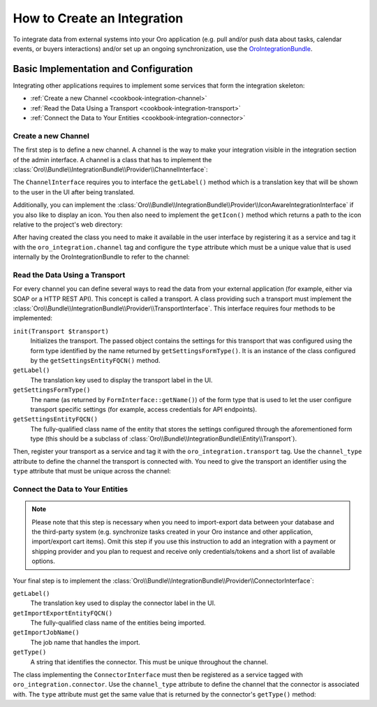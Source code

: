 How to Create an Integration
============================

To integrate data from external systems into your Oro application (e.g. pull and/or push data about tasks, calendar events, or buyers interactions) and/or set up an ongoing synchronization, use the `OroIntegrationBundle`_.

Basic Implementation and Configuration
--------------------------------------

Integrating other applications requires to implement some services that form the integration
skeleton:

* :ref:`Create a new Channel <cookbook-integration-channel>`
* :ref:`Read the Data Using a Transport <cookbook-integration-transport>`
* :ref:`Connect the Data to Your Entities <cookbook-integration-connector>`


.. _cookbook-integration-channel:

Create a new Channel
~~~~~~~~~~~~~~~~~~~~

The first step is to define a new channel. A channel is the way to make your integration visible in
the integration section of the admin interface. A channel is a class that has to implement the
:class:`Oro\\Bundle\\IntegrationBundle\\Provider\\ChannelInterface`:

.. code-block:: php
    :linenos:

    namespace AppBundle\Integration;

    use Oro\Bundle\IntegrationBundle\Provider\ChannelInterface;

    class TaskChannel implements ChannelInterface
    {
        public function getLabel()
        {
            return 'app.task_channel.label';
        }
    }

The ``ChannelInterface`` requires you to interface the ``getLabel()`` method which is a translation key
that will be shown to the user in the UI after being translated.

Additionally, you can implement the :class:`Oro\\Bundle\\IntegrationBundle\\Provider\\IconAwareIntegrationInterface`
if you also like to display an icon. You then also need to implement the ``getIcon()`` method which
returns a path to the icon relative to the project's web directory:

.. code-block:: php
    :linenos:

        // src/AppBundle/Integration/TaskChannel.php
        namespace AppBundle\Integration;

        // ...
        use Oro\Bundle\IntegrationBundle\Provider\IconAwareIntegrationInterface;

        class TaskChannel implements ChannelInterface, IconAwareIntegrationInterface
        {
            // ...

            public function getIcon()
            {
                return 'icons/task.png';
            }
        }

After having created the class you need to make it available in the user interface by registering
it as a service and tag it with the ``oro_integration.channel`` tag and configure the ``type``
attribute which must be a unique value that is used internally by the OroIntegrationBundle to refer
to the channel:

.. code-block:: yaml
    :linenos:

    // src/AppBundle/Resources/config/integration.yml
    services:
        class: AppBundle\Integration\TaskChannel
        tags:
            - { name: oro_integration.channel, type: app_channel }

.. _cookbook-integration-transport:

Read the Data Using a Transport
~~~~~~~~~~~~~~~~~~~~~~~~~~~~~~~

For every channel you can define several ways to read the data from your external application (for
example, either via SOAP or a HTTP REST API). This concept is called a transport. A class providing
such a transport must implement the :class:`Oro\\Bundle\\IntegrationBundle\\Provider\\TransportInterface`.
This interface requires four methods to be implemented:

``init(Transport $transport)``
    Initializes the transport. The passed object contains the settings for this transport that was
    configured using the form type identified by the name returned by ``getSettingsFormType()``. It
    is an instance of the class configured by the ``getSettingsEntityFQCN()`` method.

``getLabel()``
    The translation key used to display the transport label in the UI.

``getSettingsFormType()``
    The name (as returned by ``FormInterface::getName()``) of the form type that is used to let the
    user configure transport specific settings (for example, access credentials for API endpoints).

``getSettingsEntityFQCN()``
    The fully-qualified class name of the entity that stores the settings configured through the
    aforementioned form type (this should be a subclass of :class:`Oro\\Bundle\\IntegrationBundle\\Entity\\Transport`).

Then, register your transport as a service and tag it with the ``oro_integration.transport`` tag.
Use the ``channel_type`` attribute to define the channel the transport is connected with. You need
to give the transport an identifier using the ``type`` attribute that must be unique across the
channel:

.. code-block:: yaml
    :linenos:

        // src/AppBundle/Resources/config/integration.yml
        services:
            class: AppBundle\Integration\RestTransport
            tags:
                - { name: oro_integration.transport, channel_type: app_channel, type: rest }

.. _cookbook-integration-connector:

Connect the Data to Your Entities
~~~~~~~~~~~~~~~~~~~~~~~~~~~~~~~~~

.. note::
   Please note that this step is necessary when you need to import-export data between your database and the third-party system (e.g. synchronize tasks created in your Oro instance and other application, import/export cart items). Omit this step if you use this instruction to add an integration with a payment or shipping provider and you plan to request and receive only credentials/tokens and a short list of available options.

Your final step is to implement the :class:`Oro\\Bundle\\IntegrationBundle\\Provider\\ConnectorInterface`:

``getLabel()``
    The translation key used to display the connector label in the UI.

``getImportExportEntityFQCN()``
    The fully-qualified class name of the entities being imported.

``getImportJobName()``
    The job name that handles the import.

``getType()``
    A string that identifies the connector. This must be unique throughout the channel.

.. code-block:: php
    :linenos:

    // src/AppBundle/Integration/TaskConnector.php
    namespace AppBundle\Integration;

    use Oro\Bundle\IntegrationBundle\Provider\ConnectorInterface;

    class TaskConnector implements ConnectorInterface
    {
        public function getLabel()
        {
            return 'app.connector.task.label';
        }

        public function getImportExportEntityFQCN()
        {
            return 'AppBundle\Entity\Task';
        }

        public function getImportJobName()
        {
            return 'app_task_import';
        }

        public function getType()
        {
            return 'task';
        }
    }

The class implementing the ``ConnectorInterface`` must then be registered as a service tagged with
``oro_integration.connector``. Use the ``channel_type`` attribute to define the channel that the
connector is associated with. The ``type`` attribute must get the same value that is returned by
the connector's ``getType()`` method:

.. code-block:: yaml
    :linenos:

            // src/AppBundle/Resources/config/integration.yml
            services:
                class: AppBundle\Integration\TaskConnector
                tags:
                    - { name: oro_integration.connector, channel_type: app_channel, type: task }



.. _`OroIntegrationBundle`: https://github.com/oroinc/platform/blob/master/src/Oro/Bundle/IntegrationBundle/
